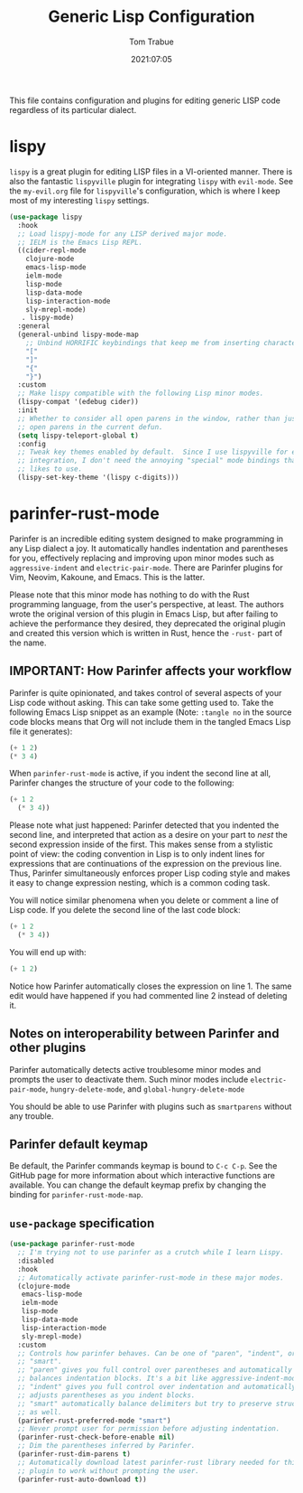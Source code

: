 #+title:   Generic Lisp Configuration
#+author:   Tom Trabue
#+email:    tom.trabue@gmail.com
#+date:     2021:07:05
#+property: header-args:emacs-lisp :lexical t
#+tags:
#+STARTUP: fold

This file contains configuration and plugins for editing generic LISP code
regardless of its particular dialect.

* lispy
  =lispy= is a great plugin for editing LISP files in a VI-oriented
  manner. There is also the fantastic =lispyville= plugin for integrating
  =lispy= with =evil-mode=. See the =my-evil.org= file for =lispyville='s
  configuration, which is where I keep most of my interesting =lispy= settings.

  #+begin_src emacs-lisp
    (use-package lispy
      :hook
      ;; Load lispyj-mode for any LISP derived major mode.
      ;; IELM is the Emacs Lisp REPL.
      ((cider-repl-mode
        clojure-mode
        emacs-lisp-mode
        ielm-mode
        lisp-mode
        lisp-data-mode
        lisp-interaction-mode
        sly-mrepl-mode)
       . lispy-mode)
      :general
      (general-unbind lispy-mode-map
        ;; Unbind HORRIFIC keybindings that keep me from inserting characters.
        "["
        "]"
        "{"
        "}")
      :custom
      ;; Make lispy compatible with the following Lisp minor modes.
      (lispy-compat '(edebug cider))
      :init
      ;; Whether to consider all open parens in the window, rather than just the
      ;; open parens in the current defun.
      (setq lispy-teleport-global t)
      :config
      ;; Tweak key themes enabled by default.  Since I use lispyville for evil-mode
      ;; integration, I don't need the annoying "special" mode bindings that lispy
      ;; likes to use.
      (lispy-set-key-theme '(lispy c-digits)))
  #+end_src

* parinfer-rust-mode
  Parinfer is an incredible editing system designed to make programming in any
  Lisp dialect a joy. It automatically handles indentation and parentheses for
  you, effectively replacing and improving upon minor modes such as
  =aggressive-indent= and =electric-pair-mode=. There are Parinfer plugins for
  Vim, Neovim, Kakoune, and Emacs. This is the latter.

  Please note that this minor mode has nothing to do with the Rust programming
  language, from the user's perspective, at least. The authors wrote the
  original version of this plugin in Emacs Lisp, but after failing to achieve
  the performance they desired, they deprecated the original plugin and created
  this version which is written in Rust, hence the =-rust-= part of the name.

** *IMPORTANT:* How Parinfer affects your workflow
   Parinfer is quite opinionated, and takes control of several aspects of your
   Lisp code without asking. This can take some getting used to. Take the
   following Emacs Lisp snippet as an example (Note: =:tangle no= in the source
   code blocks means that Org will not include them in the tangled Emacs Lisp
   file it generates):

   #+begin_src emacs-lisp :tangle no
     (+ 1 2)
     (* 3 4)
   #+end_src

   When =parinfer-rust-mode= is active, if you indent the second line at all,
   Parinfer changes the structure of your code to the following:

   #+begin_src emacs-lisp :tangle no
     (+ 1 2
       (* 3 4))
   #+end_src

  Please note what just happened: Parinfer detected that you indented the second
  line, and interpreted that action as a desire on your part to /nest/ the
  second expression inside of the first. This makes sense from a stylistic point
  of view: the coding convention in Lisp is to only indent lines for expressions
  that are continuations of the expression on the previous line. Thus, Parinfer
  simultaneously enforces proper Lisp coding style and makes it easy to change
  expression nesting, which is a common coding task.

  You will notice similar phenomena when you delete or comment a line of Lisp
  code. If you delete the second line of the last code block:

   #+begin_src emacs-lisp :tangle no
     (+ 1 2
       (* 3 4))
   #+end_src

  You will end up with:

   #+begin_src emacs-lisp :tangle no
     (+ 1 2)
   #+end_src

  Notice how Parinfer automatically closes the expression on line 1. The same
  edit would have happened if you had commented line 2 instead of deleting it.

** Notes on interoperability between Parinfer and other plugins
   Parinfer automatically detects active troublesome minor modes and prompts
   the user to deactivate them. Such minor modes include =electric-pair-mode=,
   =hungry-delete-mode=, and =global-hungry-delete-mode=

   You should be able to use Parinfer with plugins such as =smartparens= without
   any trouble.

** Parinfer default keymap
   Be default, the Parinfer commands keymap is bound to =C-c C-p=. See the
   GitHub page for more information about which interactive functions are
   available. You can change the default keymap prefix by changing the binding
   for =parinfer-rust-mode-map=.

** =use-package= specification
  #+begin_src emacs-lisp
    (use-package parinfer-rust-mode
      ;; I'm trying not to use parinfer as a crutch while I learn Lispy.
      :disabled
      :hook
      ;; Automatically activate parinfer-rust-mode in these major modes.
      (clojure-mode
       emacs-lisp-mode
       ielm-mode
       lisp-mode
       lisp-data-mode
       lisp-interaction-mode
       sly-mrepl-mode)
      :custom
      ;; Controls how parinfer behaves. Can be one of "paren", "indent", or
      ;; "smart".
      ;; "paren" gives you full control over parentheses and automatically
      ;; balances indentation blocks. It's a bit like aggressive-indent-mode.
      ;; "indent" gives you full control over indentation and automatically
      ;; adjusts parentheses as you indent blocks.
      ;; "smart" automatically balance delimiters but try to preserve structure
      ;; as well.
      (parinfer-rust-preferred-mode "smart")
      ;; Never prompt user for permission before adjusting indentation.
      (parinfer-rust-check-before-enable nil)
      ;; Dim the parentheses inferred by Parinfer.
      (parinfer-rust-dim-parens t)
      ;; Automatically download latest parinfer-rust library needed for this
      ;; plugin to work without prompting the user.
      (parinfer-rust-auto-download t))
  #+end_src
